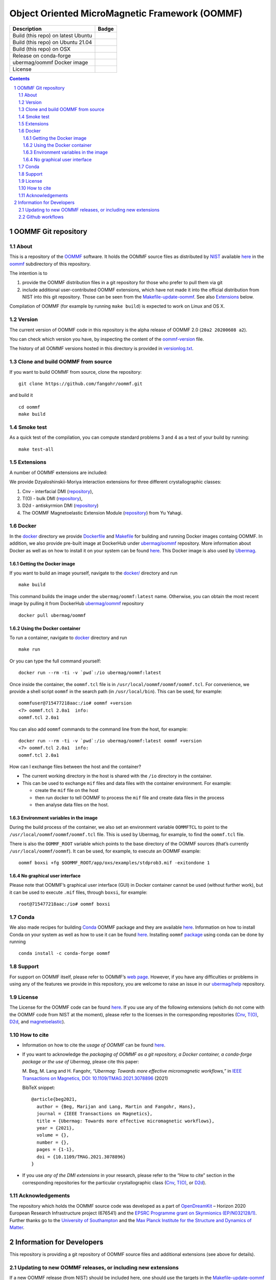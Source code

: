 ===============================================
Object Oriented MicroMagnetic Framework (OOMMF)
===============================================

+-----------------------------------+-----------------------------------+
| Description                       | Badge                             |
+===================================+===================================+
| Build (this repo) on latest Ubuntu| |on-ubuntu-latest|                |
+-----------------------------------+-----------------------------------+
| Build (this repo) on Ubuntu 21.04 | |on-ubuntu-in-docker|             |
+-----------------------------------+-----------------------------------+
| Build (this repo) on OSX          | |badge-osx|                       |
+-----------------------------------+-----------------------------------+
| Release on conda-forge            | |Anaconda-Server Badge|           |
+-----------------------------------+-----------------------------------+
| ubermag/oommf Docker image        | |ubermag-oommf-docker-image|      |
+-----------------------------------+-----------------------------------+
| License                           | |License Badge|                   |
+-----------------------------------+-----------------------------------+

.. sectnum::

.. contents:: 

OOMMF Git repository
====================


About
-----

This is a repository of the
`OOMMF <https://math.nist.gov/oommf/oommf.html>`__ software. It holds
the OOMMF source files as distributed by
`NIST <https://www.nist.gov/>`__ available
`here <https://math.nist.gov/oommf/software.html>`__ in the
`oommf <oommf>`__ subdirectory of this repository.

The intention is to

1. provide the OOMMF distribution files in a git repository for those who prefer to pull them via git

2. include additional user-contributed OOMMF extensions, which have not made it
   into the official distribution from NIST into this git repository. Those can
   be seen from the `Makefile-update-oommf <Makefile-update-oommf>`__. See also
   `Extensions <#Extensions>`__ below.

Compilation of OOMMF (for example by running ``make build``) is expected to work
on Linux and OS X.

Version
-------

The current version of OOMMF code in this repository is the alpha
release of OOMMF 2.0 (``20a2 20200608 a2``).

You can check which version you have, by inspecting the content of the
`oommf-version <oommf-version>`__ file.

The history of all OOMMF versions hosted in this directory is provided
in `versionlog.txt <versionlog.txt>`__.

Clone and build OOMMF from source
---------------------------------

If you want to build OOMMF from source, clone the repository:

::

   git clone https://github.com/fangohr/oommf.git

and build it

::

   cd oommf
   make build

Smoke test
----------

As a quick test of the compilation, you can compute standard problems 3
and 4 as a test of your build by running:

::

   make test-all

Extensions
----------

A number of OOMMF extensions are included:

We provide Dzyaloshinskii-Moriya interaction extensions for three
different crystallographic classes:

1. Cnv - interfacial DMI
   (`repository <https://github.com/joommf/oommf-extension-dmi-cnv>`__),
2. T(O) - bulk DMI
   (`repository <https://github.com/joommf/oommf-extension-dmi-t>`__),
3. D2d - antiskyrmion DMI
   (`repository <https://github.com/joommf/oommf-extension-dmi-d2d>`__)
4. The OOMMF Magnetoelastic Extension Module
   (`repository <https://github.com/yuyahagi/oommf-mel>`__) from Yu Yahagi.

Docker
------

In the `docker <docker/>`__ directory we provide
`Dockerfile <docker/Dockerfile>`__ and `Makefile <docker/Makefile>`__
for building and running Docker images containg OOMMF. In addition, we
also provide pre-built image at DockerHub under
`ubermag/oommf <https://hub.docker.com/r/ubermag/oommf/>`__
repository. More information about Docker as well as on how to install
it on your system can be found `here <https://www.docker.com/>`__. This
Docker image is also used by
`Ubermag <https://ubermag.github.io/installation.html#how-does-ubermag-find-oommf>`__.

Getting the Docker image
~~~~~~~~~~~~~~~~~~~~~~~~

If you want to build an image yourself, navigate to the `docker/ <docker>`__
directory and run

::

   make build

This command builds the image under the ``ubermag/oommf:latest`` name.
Otherwise, you can obtain the most recent image by pulling it from
DockerHub
`ubermag/oommf <https://hub.docker.com/r/ubermag/oommf/>`__
repository

::

   docker pull ubermag/oommf

Using the Docker container
~~~~~~~~~~~~~~~~~~~~~~~~~~

To run a container, navigate to `docker <docker>`__ directory and run

::

   make run

Or you can type the full command yourself:

::

   docker run --rm -ti -v `pwd`:/io ubermag/oommf:latest 

Once inside the container, the ``oommf.tcl`` file is in
``/usr/local/oommf/oommf/oommf.tcl``. For convenience, we provide a
shell script ``oommf`` in the search path (in ``/usr/local/bin``). This
can be used, for example:

::

   oommfuser@715477218aac:/io# oommf +version
   <7> oommf.tcl 2.0a1  info:
   oommf.tcl 2.0a1

You can also add ``oommf`` commands to the command line from the host, for
example:

::

   docker run --rm -ti -v `pwd`:/io ubermag/oommf:latest oommf +version
   <7> oommf.tcl 2.0a1  info:
   oommf.tcl 2.0a1

How can I exchange files between the host and the container?

- The current working directory in the host is shared with the ``/io`` directory in the container.
- This can be used to exchange ``mif`` files and data files with the container environment. For example:

  - create the ``mif`` file on the host
  - then run docker to tell OOMMF to process the ``mif`` file and create data files in the process
  - then analyse data files on the host.


Environment variables in the image 
~~~~~~~~~~~~~~~~~~~~~~~~~~~~~~~~~~

During the build process of the container, we also set an environment variable
``OOMMFTCL`` to point to the ``/usr/local/oommf/oommf/oommf.tcl`` file. This is
used by Ubermag, for example, to find the ``oommf.tcl`` file.

There is also the ``OOMMF_ROOT`` variable which points to the base
directory of the OOMMF sources (that’s currently
``/usr/local/oommf/oommf``). It can be used, for example, to execute an
OOMMF example:

::

   oommf boxsi +fg $OOMMF_ROOT/app/oxs/examples/stdprob3.mif -exitondone 1

No graphical user interface
~~~~~~~~~~~~~~~~~~~~~~~~~~~

Please note that OOMMF’s graphical user interface (GUI) in Docker
container cannot be used (without further work), but it can be used to
execute ``.mif`` files, through ``boxsi``, for example:

::

   root@715477218aac:/io# oommf boxsi

Conda
-----

We also made recipes for building `Conda <https://www.anaconda.com/>`__
OOMMF package and they are available
`here <https://github.com/conda-forge/oommf-feedstock>`__. Information
on how to install Conda on your system as well as how to use it can be
found `here <https://conda.io/docs/>`__. Installing ``oommf``
`package <https://anaconda.org/conda-forge/oommf>`__ using conda can be
done by running

::

   conda install -c conda-forge oommf

Support
-------

For support on OOMMF itself, please refer to OOMMF’s `web
page <https://math.nist.gov/oommf/oommf.html>`__. However, if you have
any difficulties or problems in using any of the features we provide in
this repository, you are welcome to raise an issue in our
`ubermag/help <https://github.com/ubermag/help>`__ repository.

License
-------

The License for the OOMMF code can be found `here <oommf/LICENSE>`__. If you use
any of the following extensions (which do not come with the OOMMF code from NIST
at the moment), please refer to the licenses in the corresponding repositories
(`Cnv <https://github.com/joommf/oommf-extension-dmi-cnv>`__, `T(O)
<https://github.com/joommf/oommf-extension-dmi-t>`__, `D2d
<https://github.com/joommf/oommf-extension-dmi-d2d>`__, and `magnetoelastic
<https://github.com/yuyahagi/oommf-mel>`__).

How to cite
-----------

- Information on how to cite the *usage of OOMMF* can be found
  `here <https://math.nist.gov/oommf/oommf_cites.html>`__.

- If you want to acknowledge the *packaging of OOMMF as a git repository, a
  Docker container, a conda-forge package or the use of Ubermag*, please cite
  this paper:

  M. Beg, M. Lang and H. Fangohr,
  *“Ubermag: Towards more effective micromagnetic workflows,”*
  in `IEEE Transactions on Magnetics, DOI: 10.1109/TMAG.2021.3078896
  <https://doi.org/10.1109/TMAG.2021.3078896>`__ (2021)
  
  BibTeX snippet::
  
      @article{beg2021,
        author = {Beg, Marijan and Lang, Martin and Fangohr, Hans},
        journal = {IEEE Transactions on Magnetics},
        title = {Ubermag: Towards more effective micromagnetic workflows},
        year = {2021},
        volume = {},
        number = {},
        pages = {1-1},
        doi = {10.1109/TMAG.2021.3078896}
      }

- If you use *any of the DMI extensions* in your research, please
  refer to the “How to cite” section in the corresponding repositories for
  the particular crystallographic class
  (`Cnv <https://github.com/joommf/oommf-extension-dmi-cnv>`__,
  `T(O) <https://github.com/joommf/oommf-extension-dmi-t>`__, or
  `D2d <https://github.com/joommf/oommf-extension-dmi-d2d>`__).



Acknowledgements
----------------

The repository which holds the OOMMF source code was developed as a part of
`OpenDreamKit <http://opendreamkit.org/>`__ – Horizon 2020 European Research
Infrastructure project (676541) and the `EPSRC Programme grant on Skyrmionics
(EP/N032128/1) <https://www.skyrmions.ac.uk/>`__. Further thanks go to the
`University of Southampton <https://www.soton.ac.uk>`__ and the `Max Planck
Institute for the Structure and Dynamics of Matter <https://mpsd.mpg.de>`__.

Information for Developers
==========================

This repository is providing a git repository of OOMMF source files and
additional extensions (see above for details).

Updating to new OOMMF releases, or including new extensions
-----------------------------------------------------------

If a new OOMMF release (from NIST) should be included here, one should
use the targets in the `Makefile-update-oommf <Makefile-update-oommf>`__
makefile (see comments in makefile). They will (in summary):

1. fetch new OOMMF sources from NIST. The Makefile will update the
   `versionlog.txt <versionlog.txt>`__ and `oommf-version <oommf-version>`__
   files so that these reflect the new version automatically.
2. fetch extensions. The script `clone-log-and-extract-src.py
   <clone-log-and-extract-src.py>`__ is used to copy the relevant files from
   each extension into the right place with the OOMMF directory structure
   (`oommf/app/oxs/local/ <oommf/app/oxs/local/>`__) into a dedicated
   subdirectory. The script will also add a ``NAME.log`` and ``NAME-HEAD.zip``
   file for each extensions with name ``NAME`` into the relevant subdirectory.
   These files contain additional information about the extension (to provide
   better provenance and reproducibility).

The `Makefile <Makefile-update-oommf>`__ will need manual updating (for example
new version number, ...) before being used.

Once this is done, one can

3. commit all of those retrieved (and newly created ``zip`` and ``log``) files to this repository 
4. make a new release for this repository (for example using Github GUI)
5. if desired, push a new docker image to docker hub (see `docker/Makefile <docker/Makefile>`__)
6. if desired, update other packaging systems providing OOMMF (for example
   `conda-forge <https://github.com/conda-forge/oommf-feedstock>`__,
   `spack <http://github.com/fangohr/oommf-in-spack>`__)

This `README <README.rst>`__ will need updating (where specific version numbers are mentioned).

Even though steps 1 and 2 above only need to be exercised where there is a new
OOMMF-version (or new extensions to include), we have a 
`github workflow <.github/workflows/in-docker-repeat-oommf-update.yml>`__ to run
through the targets in this `Makefile-update-oommf <Makefile-update-oommf>`__
makefile periodically. 

Github workflows
----------------

-  Compile OOMMF on latest Ubuntu on Github’s systems:
   |on-ubuntu-latest|

-  Compile OOMMF on Ubuntu 21:04 (in Docker container): |on-ubuntu-in-docker|

-  Compile OOMMF on latest OSX on Github's systems: |badge-osx|

-  Replay OOMMF upgrade procedure (see above):
   |in-docker-repeat-oommf-update|
   
-  Building `Dockerhub image <https://hub.docker.com/u/ubermag/oommf>`__ used by
   Ubermag: |ubermag-oommf-docker-image-status|

.. |Anaconda-Server Badge| image:: https://anaconda.org/conda-forge/oommf/badges/version.svg
   :target: https://anaconda.org/conda-forge/oommf
.. |License Badge| image:: https://img.shields.io/badge/License-OOMMF-blue.svg
   :target: oommf/LICENSE
.. |on-ubuntu-latest| image:: https://github.com/fangohr/oommf/actions/workflows/on-ubuntu-latest.yml/badge.svg
   :target: https://github.com/fangohr/oommf/actions/workflows/on-ubuntu-latest.yml
.. |on-ubuntu-in-docker| image:: https://github.com/fangohr/oommf/actions/workflows/on-ubuntu-in-docker.yml/badge.svg
   :target: https://github.com/fangohr/oommf/actions/workflows/on-ubuntu-in-docker.yml
.. |badge-osx| image:: https://github.com/fangohr/oommf/actions/workflows/on-osx-latest.yml/badge.svg
   :target: https://github.com/fangohr/oommf/actions/workflows/on-osx-latest.yml
.. |in-docker-repeat-oommf-update| image:: https://github.com/fangohr/oommf/actions/workflows/in-docker-repeat-oommf-update.yml/badge.svg
   :target: https://github.com/fangohr/oommf/actions/workflows/in-docker-repeat-oommf-update.yml
.. |ubermag-oommf-docker-image| image:: https://img.shields.io/badge/Dockerhub-Image-blue.svg
   :target: https://hub.docker.com/r/ubermag/oommf
.. |ubermag-oommf-docker-image-status| image:: https://github.com/fangohr/oommf/actions/workflows/ubermag-container.yml/badge.svg
   :target: https://github.com/fangohr/oommf/actions/workflows/ubermag-container.yml

